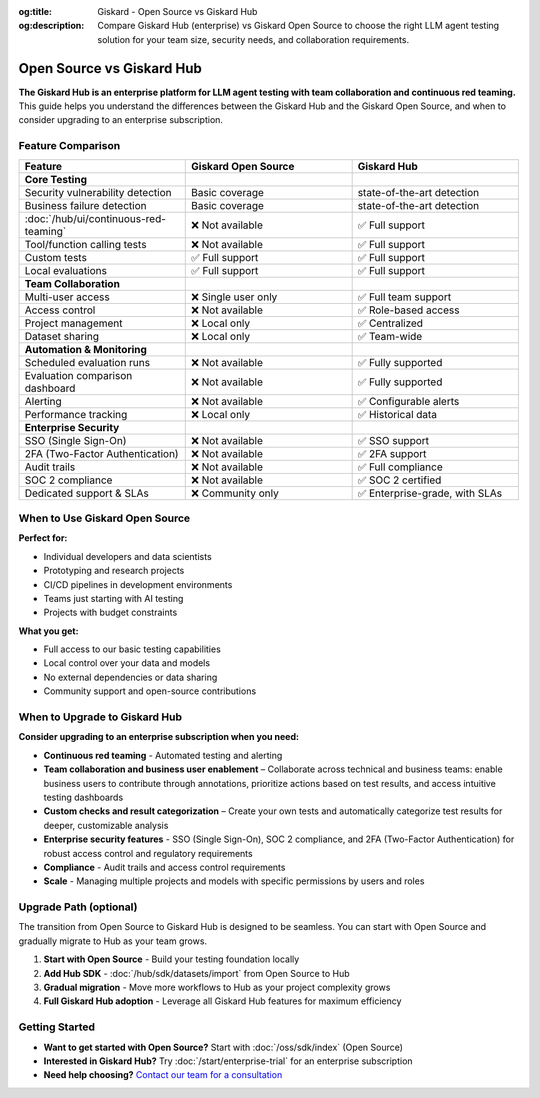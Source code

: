 :og:title: Giskard - Open Source vs Giskard Hub
:og:description: Compare Giskard Hub (enterprise) vs Giskard Open Source to choose the right LLM agent testing solution for your team size, security needs, and collaboration requirements.

Open Source vs Giskard Hub
==========================

**The Giskard Hub is an enterprise platform for LLM agent testing with team collaboration and continuous red teaming.** This guide helps you understand the differences between the Giskard Hub and the Giskard Open Source, and when to consider upgrading to an enterprise subscription.

Feature Comparison
------------------

.. list-table::
   :header-rows: 1
   :widths: 30 30 30

   * - **Feature**
     - **Giskard Open Source**
     - **Giskard Hub**

   * - **Core Testing**
     -
     -

   * - Security vulnerability detection
     - Basic coverage
     - state-of-the-art detection

   * - Business failure detection
     - Basic coverage
     - state-of-the-art detection

   * - :doc:`/hub/ui/continuous-red-teaming`
     - ❌ Not available
     - ✅ Full support

   * - Tool/function calling tests
     - ❌ Not available
     - ✅ Full support

   * - Custom tests
     - ✅ Full support
     - ✅ Full support

   * - Local evaluations
     - ✅ Full support
     - ✅ Full support

   * - **Team Collaboration**
     -
     -

   * - Multi-user access
     - ❌ Single user only
     - ✅ Full team support

   * - Access control
     - ❌ Not available
     - ✅ Role-based access

   * - Project management
     - ❌ Local only
     - ✅ Centralized

   * - Dataset sharing
     - ❌ Local only
     - ✅ Team-wide

   * - **Automation & Monitoring**
     -
     -

   * - Scheduled evaluation runs
     - ❌ Not available
     - ✅ Fully supported

   * - Evaluation comparison dashboard
     - ❌ Not available
     - ✅ Fully supported

   * - Alerting
     - ❌ Not available
     - ✅ Configurable alerts

   * - Performance tracking
     - ❌ Local only
     - ✅ Historical data

   * - **Enterprise Security**
     -
     -

   * - SSO (Single Sign-On)
     - ❌ Not available
     - ✅ SSO support

   * - 2FA (Two-Factor Authentication)
     - ❌ Not available
     - ✅ 2FA support

   * - Audit trails
     - ❌ Not available
     - ✅ Full compliance

   * - SOC 2 compliance
     - ❌ Not available
     - ✅ SOC 2 certified

   * - Dedicated support & SLAs
     - ❌ Community only
     - ✅ Enterprise-grade, with SLAs


When to Use Giskard Open Source
-------------------------------

**Perfect for:**

* Individual developers and data scientists
* Prototyping and research projects
* CI/CD pipelines in development environments
* Teams just starting with AI testing
* Projects with budget constraints

**What you get:**

* Full access to our basic testing capabilities
* Local control over your data and models
* No external dependencies or data sharing
* Community support and open-source contributions

When to Upgrade to Giskard Hub
-----------------------------------------

**Consider upgrading to an enterprise subscription when you need:**

* **Continuous red teaming** - Automated testing and alerting
* **Team collaboration and business user enablement** – Collaborate across technical and business teams: enable business users to contribute through annotations, prioritize actions based on test results, and access intuitive testing dashboards
* **Custom checks and result categorization** – Create your own tests and automatically categorize test results for deeper, customizable analysis
* **Enterprise security features** - SSO (Single Sign-On), SOC 2 compliance, and 2FA (Two-Factor Authentication) for robust access control and regulatory requirements
* **Compliance** - Audit trails and access control requirements
* **Scale** - Managing multiple projects and models with specific permissions by users and roles

Upgrade Path (optional)
-----------------------

The transition from Open Source to Giskard Hub is designed to be seamless. You can start with Open Source and gradually migrate to Hub as your team grows.

1. **Start with Open Source** - Build your testing foundation locally
2. **Add Hub SDK** - :doc:`/hub/sdk/datasets/import` from Open Source to Hub
3. **Gradual migration** - Move more workflows to Hub as your project complexity grows
4. **Full Giskard Hub adoption** - Leverage all Giskard Hub features for maximum efficiency

Getting Started
---------------

* **Want to get started with Open Source?** Start with :doc:`/oss/sdk/index` (Open Source)
* **Interested in Giskard Hub?** Try :doc:`/start/enterprise-trial` for an enterprise subscription
* **Need help choosing?** `Contact our team for a consultation <https://www.giskard.ai/contact>`__